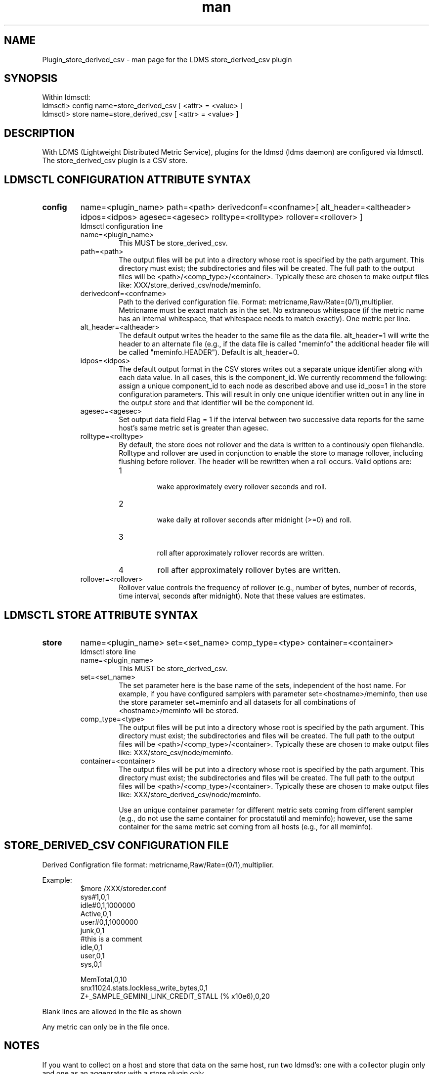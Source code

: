 .\" Manpage for Plugin_store_derived_csv
.\" Contact ovis-help@ca.sandia.gov to correct errors or typos.
.TH man 7 "12 Sep 2014" "1.2" "LDMS Plugin store_derived_csv man page"

.SH NAME
Plugin_store_derived_csv - man page for the LDMS store_derived_csv plugin

.SH SYNOPSIS
Within ldmsctl:
.br
ldmsctl> config name=store_derived_csv [ <attr> = <value> ]
.br
ldmsctl> store name=store_derived_csv [ <attr> = <value> ]

.SH DESCRIPTION
With LDMS (Lightweight Distributed Metric Service), plugins for the ldmsd (ldms daemon) are configured via ldmsctl.
The store_derived_csv plugin is a CSV store.

.SH LDMSCTL CONFIGURATION ATTRIBUTE SYNTAX

.TP
.BR config
name=<plugin_name> path=<path> derivedconf=<confname>[ alt_header=<altheader> idpos=<idpos> agesec=<agesec> rolltype=<rolltype> rollover=<rollover> ]
.br
ldmsctl configuration line
.RS
.TP
name=<plugin_name>
.br
This MUST be store_derived_csv.
.TP
path=<path>
.br
The output files will be put into a directory whose root is specified by the path argument. This directory must exist; the subdirectories and files will be created. The full path to the output files will be <path>/<comp_type>/<container>. Typically these are chosen to make output files like: XXX/store_derived_csv/node/meminfo.
.TP
derivedconf=<confname>
.br
Path to the derived configuration file. Format: metricname,Raw/Rate=(0/1),multiplier. Metricname must be exact match as in the set. No extraneous whitespace (if the metric name has an internal whitespace, that whitespace needs to match exactly). One metric per line.
.TP
alt_header=<altheader>
.br
The default output writes the header to the same file as the data file. alt_header=1 will write the header to an alternate file (e.g., if the data file is called "meminfo" the additional header file will be called "meminfo.HEADER"). Default is alt_header=0.
.TP
idpos=<idpos>
.br
The default output format in the CSV stores writes out a separate unique identifier along with each data value. In all cases, this is the component_id. We currently recommend the following: assign a unique component_id to each node as described above and use id_pos=1 in the store configuration parameters. This will result in only one unique identifier written out in any line in the output store and that identifier will be the component id.
.TP
agesec=<agesec>
.br
Set output data field Flag = 1 if the interval between two successive data reports for the same host's same metric set is greater than agesec.
.TP
rolltype=<rolltype>
.br
By default, the store does not rollover and the data is written to a continously open filehandle. Rolltype and rollover are used in conjunction to enable the store to manage rollover, including flushing before rollover. The header will be rewritten when a roll occurs. Valid options are: 
.RS 
.TP
1 
.br
wake approximately every rollover seconds and roll.
.TP
2
.br
wake daily at rollover seconds after midnight (>=0) and roll.
.TP
3
.br
roll after approximately rollover records are written.
.TP
4
roll after approximately rollover bytes are written.
.RE
.TP
rollover=<rollover>
.br
Rollover value controls the frequency of rollover (e.g., number of bytes, number of records, time interval, seconds after midnight). Note that these values are estimates.
.RE

.SH LDMSCTL STORE ATTRIBUTE SYNTAX

.TP
.BR store
name=<plugin_name> set=<set_name> comp_type=<type>  container=<container>
.br
ldmsctl store line
.RS
.TP
name=<plugin_name>
.br
This MUST be store_derived_csv.
.TP
set=<set_name>
.br
The set parameter here is the base name of the sets, independent of the host name. For example, if you have configured samplers with parameter set=<hostname>/meminfo, then use the store parameter set=meminfo and all datasets for all combinations of <hostname>/meminfo will be stored.
.TP
comp_type=<type>
.br
The output files will be put into a directory whose root is specified by the path argument. This directory must exist; the subdirectories and files will b\
e created. The full path to the output files will be <path>/<comp_type>/<container>. Typically these are chosen to make output files like: XXX/store_csv/n\
ode/meminfo.
.TP
container=<container>
.br
The output files will be put into a directory whose root is specified by the path argument. This directory must exist; the subdirectories and files will b\
e created. The full path to the output files will be <path>/<comp_type>/<container>. Typically these are chosen to make output files like: XXX/store_derived_csv/n\
ode/meminfo.

Use an unique container parameter for different metric sets coming from different sampler (e.g., do not use the same container for procstatutil and meminfo); however, use the same container for the same metric set coming from all hosts (e.g., for all meminfo).
.RE

.SH STORE_DERIVED_CSV CONFIGURATION FILE
Derived Configration file format: metricname,Raw/Rate=(0/1),multiplier.
.PP
Example:
.nf
.RS
$more /XXX/storeder.conf
sys#1,0,1
idle#0,1,1000000
Active,0,1
user#0,1,1000000
junk,0,1
#this is a comment
idle,0,1
user,0,1
sys,0,1

MemTotal,0,10
snx11024.stats.lockless_write_bytes,0,1
Z+_SAMPLE_GEMINI_LINK_CREDIT_STALL (% x10e6),0,20
.RE
.fi

.PP
Blank lines are allowed in the file as shown
.PP
Any metric can only be in the file once.

.SH NOTES
If you want to collect on a host and store that data on the same host, run two ldmsd's: one with a collector plugin only and one as an aggegrator
with a store plugin only.

.SH BUGS
No known bugs.


.SH EXAMPLES
ldmsctl lines for configuring store_derived_csv:
.nf
$/tmp/opt/ovis/sbin/ldmsctl -S /var/run/ldmsd/metric_socket_vm1_1
ldmsctl> load name=store_derived_csv
ldmsctl> config name=store_derived_csv alt_header=1 id_pos=1 derivedconf=/XXX/der.conf path=/XXX/storedir
ldmsctl> store name=store_derived_csv comp_type=node set=meminfo container=meminfo_store
ldmsctl> quit
.if

.SH SEE ALSO
LDMS_Authentication(7), LDMS_QuickStart(7), ldmsctl(1), ldmsd(1), ldms_ls(1),
Plugin_cray_system_sampler_variants(7), Plugin_kgnilnd(7), Plugin_lustre2_client(7), Plugin_meminfo(7), Plugin_procnetdev(7), Plugin_procnfs(7),
Plugin_procsensors(7), Plugin_store_csv(7), Plugin_sysclassib(7), Plugin_procstatutil(7), Plugin_vmstat(7)
